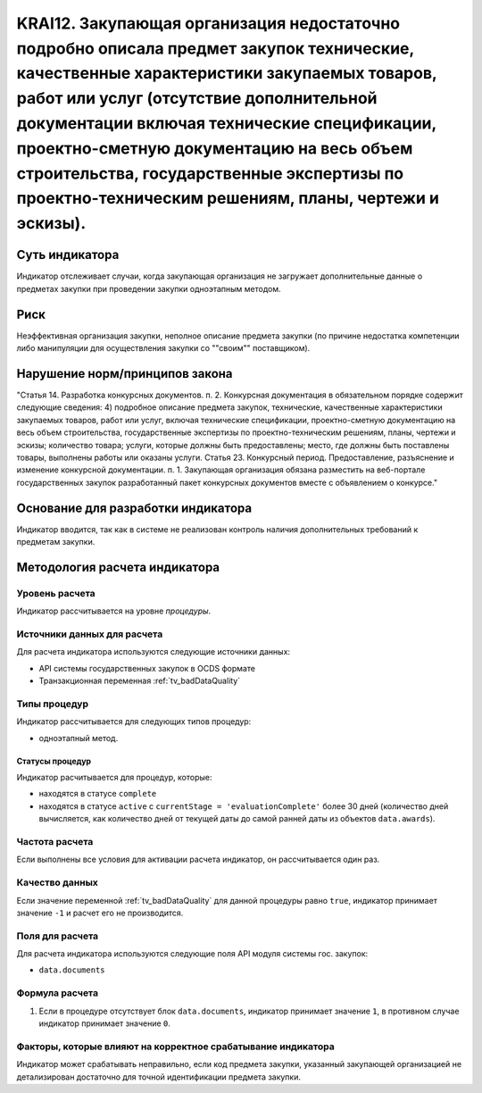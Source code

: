######################################################################################################################################################
KRAI12. Закупающая организация недостаточно подробно описала предмет закупок технические, качественные характеристики закупаемых товаров, работ или услуг (отсутствие дополнительной документации включая технические спецификации, проектно-сметную документацию на весь объем строительства, государственные экспертизы по проектно-техническим решениям, планы, чертежи и эскизы). 
######################################################################################################################################################

***************
Суть индикатора
***************

Индикатор отслеживает случаи, когда закупающая организация не загружает дополнительные данные о предметах закупки при проведении закупки одноэтапным методом.

****
Риск
****

Неэффективная организация закупки, неполное описание предмета закупки (по причине недостатка компетенции либо манипуляции для осуществления закупки со ""своим"" поставщиком).  


*******************************
Нарушение норм/принципов закона
*******************************

"Статья 14. Разработка конкурсных документов. 
п. 2. Конкурсная документация в обязательном порядке содержит следующие сведения: 4) подробное описание предмета закупок, технические, качественные характеристики закупаемых товаров, работ или услуг, включая технические спецификации, проектно-сметную документацию на весь объем строительства, государственные экспертизы по проектно-техническим решениям, планы, чертежи и эскизы; количество товара; услуги, которые должны быть предоставлены; место, где должны быть поставлены товары, выполнены работы или оказаны услуги. Статья 23. Конкурсный период. Предоставление, разъяснение и изменение конкурсной документации. п. 1. Закупающая организация обязана разместить на веб-портале государственных закупок разработанный пакет конкурсных документов вместе с объявлением о конкурсе."

***********************************
Основание для разработки индикатора
***********************************

Индикатор вводится, так как в системе не реализован контроль наличия дополнительных требований к предметам закупки.

******************************
Методология расчета индикатора
******************************

Уровень расчета
===============
Индикатор рассчитывается на уровне *процедуры*.

Источники данных для расчета
============================

Для расчета индикатора используются следующие источники данных:

- API системы государственных закупок в OCDS формате
- Транзакционная переменная :ref:`tv_badDataQuality`

Типы процедур
=============

Индикатор рассчитывается для следующих типов процедур:

- одноэтапный метод.


Статусы процедур
----------------

Индикатор расчитывается для процедур, которые:

- находятся в статусе ``complete``
- находятся в статусе ``active`` c ``currentStage = 'evaluationComplete'`` более 30 дней (количество дней вычисляется, как количество дней от текущей даты до самой ранней даты из объектов ``data.awards``).


Частота расчета
===============

Если выполнены все условия для активации расчета индикатор, он рассчитывается один раз.

Качество данных
===============

Если значение переменной :ref:`tv_badDataQuality` для данной процедуры равно ``true``, индикатор принимает значение ``-1`` и расчет его не производится.

Поля для расчета
================

Для расчета индикатора используются следующие поля API модуля системы гос. закупок:

- ``data.documents``


Формула расчета
===============

1. Если в процедуре отсутствует блок ``data.documents``, индикатор принимает значение ``1``, в противном случае индикатор принимает значение ``0``.

Факторы, которые влияют на корректное срабатывание индикатора
=============================================================

Индикатор может срабатывать неправильно, если код предмета закупки, указанный закупающей организацией не детализирован достаточно для точной идентификации предмета закупки.

